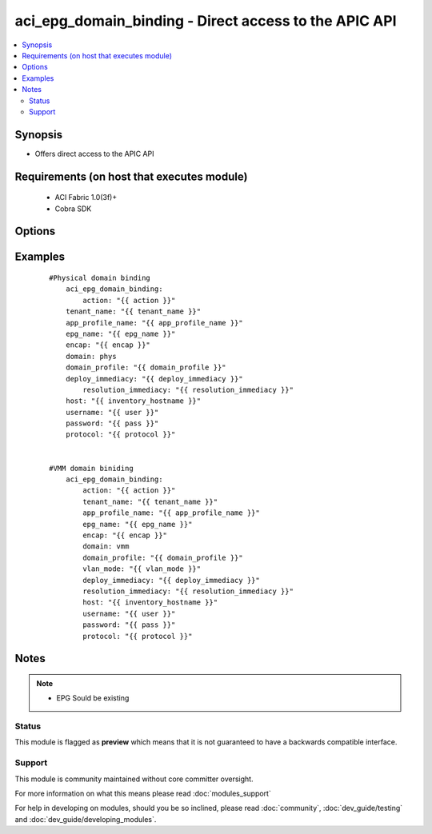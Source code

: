 .. _aci_epg_domain_binding:


aci_epg_domain_binding - Direct access to the APIC API
++++++++++++++++++++++++++++++++++++++++++++++++++++++

.. versionadded:: 2.4


.. contents::
   :local:
   :depth: 2


Synopsis
--------

* Offers direct access to the APIC API


Requirements (on host that executes module)
-------------------------------------------

  * ACI Fabric 1.0(3f)+
  * Cobra SDK


Options
-------

.. raw:: html

    <table border=1 cellpadding=4>
    <tr>
    <th class="head">parameter</th>
    <th class="head">required</th>
    <th class="head">default</th>
    <th class="head">choices</th>
    <th class="head">comments</th>
    </tr>
                <tr><td>action<br/><div style="font-size: small;"></div></td>
    <td>yes</td>
    <td></td>
        <td><ul><li>post</li><li>get</li><li>delete</li></ul></td>
        <td><div>post, get, or delete</div>        </td></tr>
                <tr><td>app_profile_name<br/><div style="font-size: small;"></div></td>
    <td>yes</td>
    <td></td>
        <td></td>
        <td><div>Application Profile Name</div>        </td></tr>
                <tr><td>deploy_immediacy<br/><div style="font-size: small;"></div></td>
    <td>no</td>
    <td>on-demand</td>
        <td><ul><li>on-demand</li><li>immediate</li></ul></td>
        <td><div>On Demand | Immediate</div>        </td></tr>
                <tr><td>domain<br/><div style="font-size: small;"></div></td>
    <td>no</td>
    <td>phys</td>
        <td><ul><li>phys</li><li>vmm</li></ul></td>
        <td><div>Dictates domain to be used</div>        </td></tr>
                <tr><td>domain_profile<br/><div style="font-size: small;"></div></td>
    <td>yes</td>
    <td></td>
        <td></td>
        <td><div>Dictates domain profile to be attached</div>        </td></tr>
                <tr><td>encap<br/><div style="font-size: small;"></div></td>
    <td>yes</td>
    <td></td>
        <td></td>
        <td><div>Vlan encapsulation</div>        </td></tr>
                <tr><td>epg_name<br/><div style="font-size: small;"></div></td>
    <td>yes</td>
    <td></td>
        <td></td>
        <td><div>EPG Name</div>        </td></tr>
                <tr><td>host<br/><div style="font-size: small;"></div></td>
    <td>yes</td>
    <td></td>
        <td></td>
        <td><div>IP Address or hostname of APIC resolvable by Ansible control host</div>        </td></tr>
                <tr><td>netflow<br/><div style="font-size: small;"></div></td>
    <td>no</td>
    <td>enabled</td>
        <td><ul><li>enabled</li><li>disabled</li></ul></td>
        <td><div>Enabled | Disabled</div>        </td></tr>
                <tr><td>password<br/><div style="font-size: small;"></div></td>
    <td>yes</td>
    <td></td>
        <td></td>
        <td><div>Password used to login to the switch</div>        </td></tr>
                <tr><td>protocol<br/><div style="font-size: small;"></div></td>
    <td>no</td>
    <td>https</td>
        <td><ul><li>http</li><li>https</li></ul></td>
        <td><div>Dictates connection protocol to use</div>        </td></tr>
                <tr><td>resolution_immediacy<br/><div style="font-size: small;"></div></td>
    <td>no</td>
    <td>on-demand</td>
        <td><ul><li>on-demand</li><li>immediate</li><li>pre-provision</li></ul></td>
        <td><div>On Demand | Immediate | Pre-Provision</div>        </td></tr>
                <tr><td>tenant_name<br/><div style="font-size: small;"></div></td>
    <td>yes</td>
    <td></td>
        <td></td>
        <td><div>Tenant Name</div>        </td></tr>
                <tr><td>username<br/><div style="font-size: small;"></div></td>
    <td>yes</td>
    <td>admin</td>
        <td></td>
        <td><div>Username used to login to the switch</div>        </td></tr>
                <tr><td>vlan_mode<br/><div style="font-size: small;"></div></td>
    <td>no</td>
    <td>dynamic</td>
        <td><ul><li>dynamic</li><li>static</li></ul></td>
        <td><div>Dynamic | Static</div>        </td></tr>
        </table>
    </br>



Examples
--------

 ::

    
    
    #Physical domain binding
        aci_epg_domain_binding: 
            action: "{{ action }}"
    	tenant_name: "{{ tenant_name }}"
    	app_profile_name: "{{ app_profile_name }}"
    	epg_name: "{{ epg_name }}"
    	encap: "{{ encap }}"
    	domain: phys
    	domain_profile: "{{ domain_profile }}"
    	deploy_immediacy: "{{ deploy_immediacy }}"
            resolution_immediacy: "{{ resolution_immediacy }}" 
    	host: "{{ inventory_hostname }}"
    	username: "{{ user }}"
    	password: "{{ pass }}"
    	protocol: "{{ protocol }}"
    
    
    #VMM domain biniding
        aci_epg_domain_binding: 
            action: "{{ action }}"
            tenant_name: "{{ tenant_name }}"
            app_profile_name: "{{ app_profile_name }}"
            epg_name: "{{ epg_name }}"
            encap: "{{ encap }}"
            domain: vmm
            domain_profile: "{{ domain_profile }}"
            vlan_mode: "{{ vlan_mode }}"
            deploy_immediacy: "{{ deploy_immediacy }}"
            resolution_immediacy: "{{ resolution_immediacy }}" 
            host: "{{ inventory_hostname }}"
            username: "{{ user }}"
            password: "{{ pass }}"
            protocol: "{{ protocol }}"
    


Notes
-----

.. note::
    - EPG Sould be existing



Status
~~~~~~

This module is flagged as **preview** which means that it is not guaranteed to have a backwards compatible interface.


Support
~~~~~~~

This module is community maintained without core committer oversight.

For more information on what this means please read :doc:`modules_support`


For help in developing on modules, should you be so inclined, please read :doc:`community`, :doc:`dev_guide/testing` and :doc:`dev_guide/developing_modules`.
